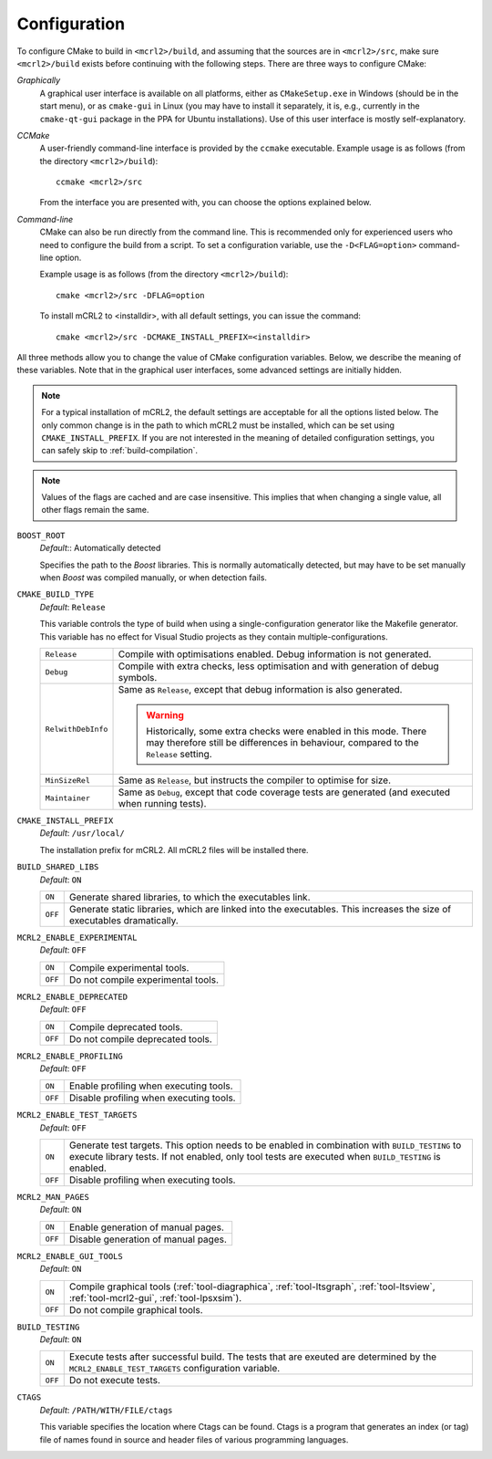 .. _build-configuration:

Configuration
=============

To configure CMake to build in ``<mcrl2>/build``, and assuming that
the sources are in ``<mcrl2>/src``, make sure ``<mcrl2>/build``
exists before continuing with the following steps. There are three ways to
configure CMake:

*Graphically*
  A graphical user interface is available on all platforms, either as
  ``CMakeSetup.exe`` in Windows (should be in the start menu), or as
  ``cmake-gui`` in Linux (you may have to install it separately, it is, e.g., currently
  in the ``cmake-qt-gui`` package in the PPA for Ubuntu installations).
  Use of this user interface is mostly self-explanatory.

*CCMake*
  A user-friendly command-line interface is provided by the ``ccmake``
  executable. Example usage is as follows (from the directory
  ``<mcrl2>/build``)::

    ccmake <mcrl2>/src

  From the interface you are presented with, you can choose the options
  explained below.

*Command-line*
  CMake can also be run directly from the command line. This is recommended only
  for experienced users who need to configure the build from a script. To set
  a configuration variable, use the ``-D<FLAG=option>`` command-line option.

  Example usage is as follows (from the directory
  ``<mcrl2>/build``)::

    cmake <mcrl2>/src -DFLAG=option

  To install mCRL2 to <installdir>, with all default settings, you can
  issue the command::

    cmake <mcrl2>/src -DCMAKE_INSTALL_PREFIX=<installdir>

All three methods allow you to change the value of CMake configuration
variables. Below, we describe the meaning of these variables. Note that in the
graphical user interfaces, some advanced settings are initially hidden.

.. note::

   For a typical installation of mCRL2, the default settings are
   acceptable for all the options listed below. The only common change
   is in the path to which mCRL2 must be installed, which can be set
   using ``CMAKE_INSTALL_PREFIX``. If you are not interested in the
   meaning of detailed configuration settings, you can safely skip to
   :ref:`build-compilation`.

.. note::

   Values of the flags are cached and are case insensitive. This implies that
   when changing a single value, all other flags remain the same.

``BOOST_ROOT``
  *Default*:: Automatically detected

  .. index:: BOOST_ROOT

  Specifies the path to the *Boost* libraries. This is normally automatically
  detected, but may have to be set manually when *Boost* was compiled manually,
  or when detection fails.

``CMAKE_BUILD_TYPE``
  *Default*: ``Release``

  .. index:: CMAKE_BUILD_TYPE

  This variable controls the type of build when using a single-configuration
  generator like the Makefile generator. This variable has no effect for Visual
  Studio projects as they contain multiple-configurations.

  ================== =========================================================
  ``Release``        Compile with optimisations enabled. Debug information is
                     not generated.
  ------------------ ---------------------------------------------------------
  ``Debug``          Compile with extra checks, less optimisation and with
                     generation of debug symbols.
  ------------------ ---------------------------------------------------------
  ``RelwithDebInfo`` Same as ``Release``, except that debug information is
                     also generated.

                     .. warning::

                        Historically, some extra checks were enabled in this
                        mode. There may therefore still be differences in
                        behaviour, compared to the ``Release`` setting.
  ------------------ ---------------------------------------------------------
  ``MinSizeRel``     Same as ``Release``, but instructs the compiler to
                     optimise for size.
  ------------------ ---------------------------------------------------------
  ``Maintainer``     Same as ``Debug``, except that code coverage tests are
                     generated (and executed when running tests).
  ================== =========================================================

``CMAKE_INSTALL_PREFIX``
  *Default*: ``/usr/local/``

  .. index:: CMAKE_INSTALL_PREFIX

  The installation prefix for mCRL2. All mCRL2 files will be installed there.

``BUILD_SHARED_LIBS``
  *Default*: ``ON``

  .. index:: BUILD_SHARED_LIBS

  ======= ======================================================================
  ``ON``  Generate shared libraries, to which the executables link.
  ------- ----------------------------------------------------------------------
  ``OFF`` Generate static libraries, which are linked into the executables. This
          increases the size of executables dramatically.
  ======= ======================================================================

``MCRL2_ENABLE_EXPERIMENTAL``
  *Default*: ``OFF``

  .. index:: MCRL2_ENABLE_EXPERIMENTAL

  ======= ======================================================================
  ``ON``  Compile experimental tools.
  ------- ----------------------------------------------------------------------
  ``OFF`` Do not compile experimental tools.
  ======= ======================================================================

``MCRL2_ENABLE_DEPRECATED``
  *Default*: ``OFF``

  ======= ======================================================================
  ``ON``  Compile deprecated tools.
  ------- ----------------------------------------------------------------------
  ``OFF`` Do not compile deprecated tools.
  ======= ======================================================================

``MCRL2_ENABLE_PROFILING``
  *Default*: ``OFF``

  ======= ======================================================================
  ``ON``  Enable profiling when executing tools.
  ------- ----------------------------------------------------------------------
  ``OFF`` Disable profiling when executing tools.
  ======= ======================================================================

``MCRL2_ENABLE_TEST_TARGETS``
  *Default*: ``OFF``

  ======= ======================================================================
  ``ON``  Generate test targets. This option needs to be enabled in combination
          with ``BUILD_TESTING`` to execute library tests. If not enabled, only
          tool tests are executed when ``BUILD_TESTING`` is enabled.
  ------- ----------------------------------------------------------------------
  ``OFF`` Disable profiling when executing tools.
  ======= ======================================================================

``MCRL2_MAN_PAGES``
  *Default*: ``ON``

  ======= ======================================================================
  ``ON``  Enable generation of manual pages.
  ------- ----------------------------------------------------------------------
  ``OFF`` Disable generation of manual pages.
  ======= ======================================================================

``MCRL2_ENABLE_GUI_TOOLS``
  *Default*: ``ON``

  ======= ======================================================================
  ``ON``  Compile graphical tools (:ref:`tool-diagraphica`,
          :ref:`tool-ltsgraph`, :ref:`tool-ltsview`, :ref:`tool-mcrl2-gui`,
          :ref:`tool-lpsxsim`).
  ------- ----------------------------------------------------------------------
  ``OFF`` Do not compile graphical tools.
  ======= ======================================================================

``BUILD_TESTING``
  *Default*: ``ON``

  ======= ======================================================================
  ``ON``  Execute tests after successful build. The tests that are exeuted are
          determined by the ``MCRL2_ENABLE_TEST_TARGETS`` configuration
          variable.
  ------- ----------------------------------------------------------------------
  ``OFF`` Do not execute tests.
  ======= ======================================================================

``CTAGS``
  *Default*: ``/PATH/WITH/FILE/ctags``

  This variable specifies the location where Ctags can be found. Ctags is a
  program that generates an index (or tag) file of names found in source and
  header files of various programming languages.
